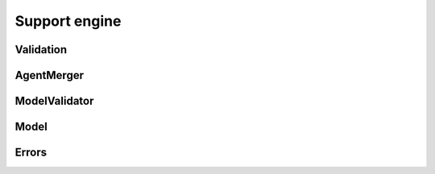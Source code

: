 ==============
Support engine
==============

----------
Validation
----------

-----------
AgentMerger
-----------

.. code:: python
    class AgentMerger(object):

    def __find_ambiguity(self, lagents: List[AbstractAgent]):
        """
        Ambiguity == same variable name, but wrong dimension
        :return: True if found ambiguity, else False
        """
        pass

    def __rename_agent_local_variables(self, lagents: List[AbstractAgent]):
        pass

    def __other_merge_routine(self):
        "other merge routine"
        pass

    def merge(self, lagents: List[AbstractAgent]):
        self.__find_ambiguity(lagents)
        self.__other_merge_routine()
        self.__rename_agent_local_variables(lagents)

--------------
ModelValidator
--------------

.. code:: python
    class ModelValidator(MarketValidator, AgentValidator, AgentMerger):
    def validate(self, markets, lagents):
        self.validate_agents(lagents)
        self.validate_market(markets)
        self.merge(lagents)

-----
Model
-----

.. code:: python
    class Model(ModelValidator):
        """
            Merged model with several agents and markets
            or
            agents and balances
            or
            agents and flows
        """

        def __init__(self, name, balances=None, lagents: List[LinkedAgent] = None):
            self.balances = balances
            self.lagents = lagents
            self.name = name
            self.markets = []

        def add_agent(self, lagent: LinkedAgent):
            if lagent not in self.lagents:
                self.lagents.append(lagent)

        def process(self):
            pass
            #self.validate(self.markets, self.lagents)

        def dump(self, destination=None):
            if not destination:
                destination = '.'
            engine = ModelTemplateEngine()
            data = {}
            for agent in self.lagents:
                data[agent.name] = agent.compress(to_tex=True, headers=False)
            template_data = {"DATA": data, "BALANCES": self.balances.compress()["BALANCES"]}
            engine.render(template_data)
            tex_directorypath = Path(destination) / self.name
            tex_filepath = (tex_directorypath / self.name).with_suffix('.tex')
            tex_directorypath = Path(str(tex_directorypath.cwd()) + str(tex_directorypath))
            tex_filepath = Path(str(tex_filepath.cwd()) + str(tex_filepath))
            engine.dump(tex_filepath)
            exec_tex(tex_filepath, tex_directorypath)

------
Errors
------
.. code:: python
    class NonLaTeXableError(Error):
        header = "This {file} file does not contain \\begin{document} and assumed to be not latexable.\n" \
                 "Please write your model in .tex file correctly"

.. code:: python
    class NonYAMLableError(Error):
        header = "Seems like you have not formatted model in yaml notation correctly.\n" \
                 "Here's error: {err}"

.. code:: python
    class NonSympyfiableError(Error):
        header = "There is unprocessable sympy entity {err}"

.. code::python
    class VariableAmbiguity(Error):
        header = "There is two variables matches the same thing {var1} and {var2}"

.. code:: python
    class ExtraVariableError(Error):
        header = "There are extra variables in model {vars}"

.. code:: python
    class TimeVariableNotFound(Error):
        header = "There is no variable which express Time in model"

.. code:: python
    class ObjectiveFunctionNotFound(Error):
        header = "There is no expression which realize objective function in model.\n" \
                 " Please check this substring: '-->[extr,max,min]' to be in input"

.. code:: python
    class AnyPropertyNotFound(Error):
        header = "We cannot find this in your model : {attr}"

.. code:: python
    class DimensionInExpression(Error):
        header = "Please remove dimension for this expression: {expr} in input file."

.. code:: python
    class DimensionCheckingFailed(Error):
        header = "Please check these expression to be right in terms of dimension.\n" \
                 "There are: {expr}"

.. code:: python
    class NoSuchFlow(Warn):
        header = "There is no such flow {flow} in this agent {agent}"

.. code:: python
    class NotRendered(Warn):
        header = "This model is not rendered: {model}"

.. code:: python
    class NotSubscriptedBalance(Error):
        header = 'Not all variables are tagged by agent tag. Agent tags {agent_names}'